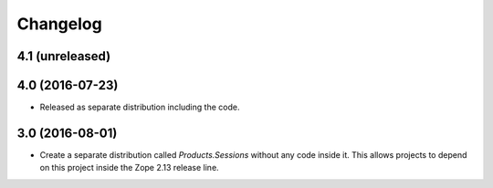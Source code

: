 Changelog
=========

4.1 (unreleased)
----------------


4.0 (2016-07-23)
----------------

- Released as separate distribution including the code.


3.0 (2016-08-01)
----------------

- Create a separate distribution called `Products.Sessions` without
  any code inside it. This allows projects to depend on this project
  inside the Zope 2.13 release line.
